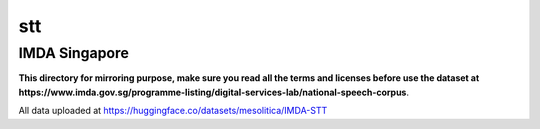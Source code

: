 stt
===

IMDA Singapore
--------------

**This directory for mirroring purpose, make sure you read all the terms and licenses before use the dataset at https://www.imda.gov.sg/programme-listing/digital-services-lab/national-speech-corpus**.

All data uploaded at https://huggingface.co/datasets/mesolitica/IMDA-STT
